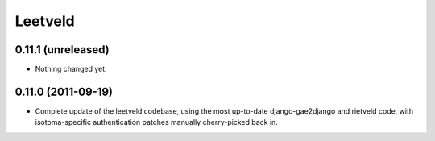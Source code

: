 Leetveld
========

0.11.1 (unreleased)
-------------------

- Nothing changed yet.


0.11.0 (2011-09-19)
-------------------

- Complete update of the leetveld codebase, using the most up-to-date
  django-gae2django and rietveld code, with isotoma-specific authentication
  patches manually cherry-picked back in.
